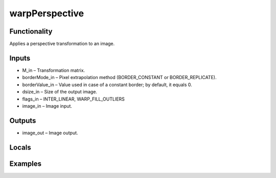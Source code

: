 warpPerspective
===============
.. image:: http://kube.pl/wp-content/uploads/2018/01/warpPerspective_01.png


Functionality
-------------
Applies a perspective transformation to an image.


Inputs
------
- M_in – Transformation matrix.
- borderMode_in – Pixel extrapolation method (BORDER_CONSTANT or BORDER_REPLICATE).
- borderValue_in – Value used in case of a constant border; by default, it equals 0.
- dsize_in – Size of the output image.
- flags_in – INTER_LINEAR, WARP_FILL_OUTLIERS
- image_in – Image input.


Outputs
-------
- image_out – Image output.


Locals
------


Examples
--------
.. image:: http://kube.pl/wp-content/uploads/2018/01/warpPerspective_11.png
.. image:: http://kube.pl/wp-content/uploads/2018/01/warpPerspective_12.png



